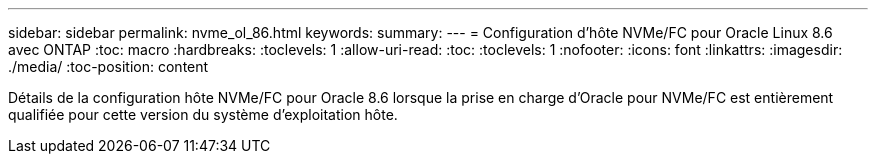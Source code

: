 ---
sidebar: sidebar 
permalink: nvme_ol_86.html 
keywords:  
summary:  
---
= Configuration d'hôte NVMe/FC pour Oracle Linux 8.6 avec ONTAP
:toc: macro
:hardbreaks:
:toclevels: 1
:allow-uri-read: 
:toc: 
:toclevels: 1
:nofooter: 
:icons: font
:linkattrs: 
:imagesdir: ./media/
:toc-position: content


[role="lead"]
Détails de la configuration hôte NVMe/FC pour Oracle 8.6 lorsque la prise en charge d'Oracle pour NVMe/FC est entièrement qualifiée pour cette version du système d'exploitation hôte.

